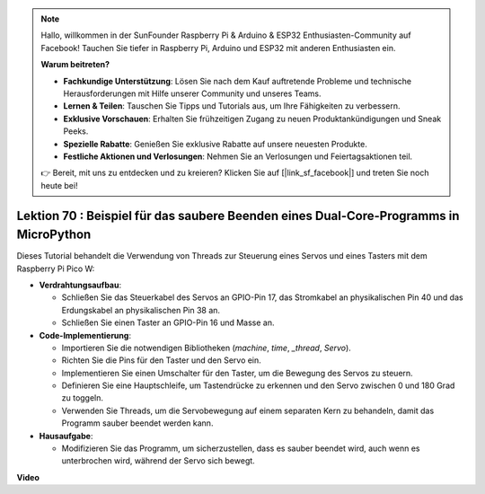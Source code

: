 .. note::

    Hallo, willkommen in der SunFounder Raspberry Pi & Arduino & ESP32 Enthusiasten-Community auf Facebook! Tauchen Sie tiefer in Raspberry Pi, Arduino und ESP32 mit anderen Enthusiasten ein.

    **Warum beitreten?**

    - **Fachkundige Unterstützung**: Lösen Sie nach dem Kauf auftretende Probleme und technische Herausforderungen mit Hilfe unserer Community und unseres Teams.
    - **Lernen & Teilen**: Tauschen Sie Tipps und Tutorials aus, um Ihre Fähigkeiten zu verbessern.
    - **Exklusive Vorschauen**: Erhalten Sie frühzeitigen Zugang zu neuen Produktankündigungen und Sneak Peeks.
    - **Spezielle Rabatte**: Genießen Sie exklusive Rabatte auf unsere neuesten Produkte.
    - **Festliche Aktionen und Verlosungen**: Nehmen Sie an Verlosungen und Feiertagsaktionen teil.

    👉 Bereit, mit uns zu entdecken und zu kreieren? Klicken Sie auf [|link_sf_facebook|] und treten Sie noch heute bei!

Lektion 70 : Beispiel für das saubere Beenden eines Dual-Core-Programms in MicroPython
================================================================================================

Dieses Tutorial behandelt die Verwendung von Threads zur Steuerung eines Servos und eines Tasters mit dem Raspberry Pi Pico W:

* **Verdrahtungsaufbau**:

  - Schließen Sie das Steuerkabel des Servos an GPIO-Pin 17, das Stromkabel an physikalischen Pin 40 und das Erdungskabel an physikalischen Pin 38 an.
  - Schließen Sie einen Taster an GPIO-Pin 16 und Masse an.

* **Code-Implementierung**:

  - Importieren Sie die notwendigen Bibliotheken (`machine`, `time`, `_thread`, `Servo`).
  - Richten Sie die Pins für den Taster und den Servo ein.
  - Implementieren Sie einen Umschalter für den Taster, um die Bewegung des Servos zu steuern.
  - Definieren Sie eine Hauptschleife, um Tastendrücke zu erkennen und den Servo zwischen 0 und 180 Grad zu toggeln.
  - Verwenden Sie Threads, um die Servobewegung auf einem separaten Kern zu behandeln, damit das Programm sauber beendet werden kann.

* **Hausaufgabe**:

  - Modifizieren Sie das Programm, um sicherzustellen, dass es sauber beendet wird, auch wenn es unterbrochen wird, während der Servo sich bewegt.


**Video**

.. raw:: html

    <iframe width="700" height="500" src="https://www.youtube.com/embed/UHbboCxIOYE?si=eDDi-2mYO0LSWSLJ" title="YouTube video player" frameborder="0" allow="accelerometer; autoplay; clipboard-write; encrypted-media; gyroscope; picture-in-picture; web-share" allowfullscreen></iframe>

